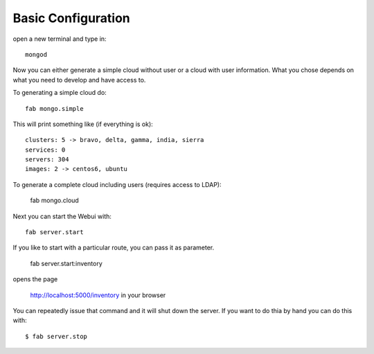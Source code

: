 .. sectnum::
   :start: 8
   
Basic Configuration
--------------------

open a new terminal and type in::

   mongod
   
Now you can either generate a simple cloud without user or a cloud with user information. What you chose depends on what you need to develop and have access to.


To generating a simple cloud do::

   fab mongo.simple
   

This will print something like (if everything is ok)::

        clusters: 5 -> bravo, delta, gamma, india, sierra
        services: 0
        servers: 304
        images: 2 -> centos6, ubuntu
   
To generate a complete cloud including users (requires access to LDAP):

    fab mongo.cloud

Next you can start the Webui with::

	fab server.start    
	
	
If you like to start with a particular route, you can pass it as parameter.

    fab server.start:inventory
    
opens the page 

    http://localhost:5000/inventory in your browser


You can repeatedly issue that command and it will shut down the server. If you want to do thia by hand you can do this with::

    $ fab server.stop


    
	